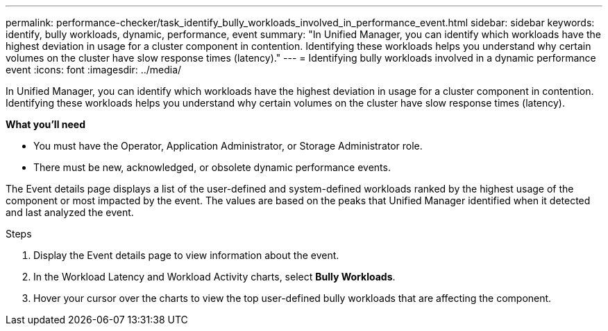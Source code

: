 ---
permalink: performance-checker/task_identify_bully_workloads_involved_in_performance_event.html
sidebar: sidebar
keywords: identify, bully workloads, dynamic, performance, event
summary: "In Unified Manager, you can identify which workloads have the highest deviation in usage for a cluster component in contention. Identifying these workloads helps you understand why certain volumes on the cluster have slow response times (latency)."
---
= Identifying bully workloads involved in a dynamic performance event
:icons: font
:imagesdir: ../media/

[.lead]
In Unified Manager, you can identify which workloads have the highest deviation in usage for a cluster component in contention. Identifying these workloads helps you understand why certain volumes on the cluster have slow response times (latency).

*What you'll need*

* You must have the Operator, Application Administrator, or Storage Administrator role.
* There must be new, acknowledged, or obsolete dynamic performance events.

The Event details page displays a list of the user-defined and system-defined workloads ranked by the highest usage of the component or most impacted by the event. The values are based on the peaks that Unified Manager identified when it detected and last analyzed the event.

.Steps
. Display the Event details page to view information about the event.
. In the Workload Latency and Workload Activity charts, select *Bully Workloads*.
. Hover your cursor over the charts to view the top user-defined bully workloads that are affecting the component.
